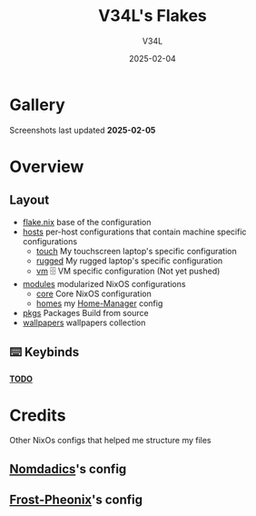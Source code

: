 #+TITLE: V34L's Flakes
#+AUTHOR: V34L
#+DATE: 2025-02-04

* Gallery

#+CAPTION: Screenshots
#+ATTR_HTML: :width 600px
[[file:.github/assets/screenshots/1.png]]
[[file:.github/assets/screenshots/2.png]]
[[file:.github/assets/screenshots/3.png]]
[[file:.github/assets/screenshots/4.png]]
[[file:.github/assets/screenshots/5.png]]
[[file:.github/assets/screenshots/hyprlock.png]]

Screenshots last updated *2025-02-05*


* Overview

** Layout

- [[file:flake.nix][flake.nix]] base of the configuration
- [[file:hosts][hosts]] per-host configurations that contain machine specific configurations
  - [[file:hosts/touch/][touch]] My touchscreen laptop's specific configuration
  - [[file:hosts/rugged/][rugged]] My rugged laptop's specific configuration
  - [[file:hosts/vm/][vm]] 🗄️ VM specific configuration (Not yet pushed)
- [[file:modules][modules]] modularized NixOS configurations
  - [[file:modules/core/][core]] Core NixOS configuration
  - [[file:modules/home/][homes]] my [[https://github.com/nix-community/home-manager][Home-Manager]] config
- [[file:flake/pkgs][pkgs]] Packages Build from source
- [[file:wallpapers/][wallpapers]] wallpapers collection

** ⌨️ Keybinds
*_TODO_*

* Credits
Other NixOs configs that helped me structure my files
** [[https://github.com/nomadics9/nixcfg][Nomdadics]]'s config
** [[https://github.com/Frost-Phoenix/nixos-config][Frost-Pheonix]]'s config
